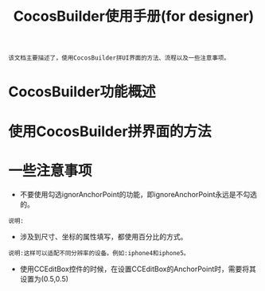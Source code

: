 #+Title: CocosBuilder使用手册(for designer)

#+BEGIN_EXAMPLE
该文档主要描述了，使用CocosBuilder拼UI界面的方法、流程以及一些注意事项。
#+END_EXAMPLE

* CocosBuilder功能概述

* 使用CocosBuilder拼界面的方法

* 一些注意事项
+ 不要使用勾选ignorAnchorPoint的功能，即ignoreAnchorPoint永远是不勾选的。
#+BEGIN_EXAMPLE
说明:
#+END_EXAMPLE
+ 涉及到尺寸、坐标的属性填写，都使用百分比的方式。
#+BEGIN_EXAMPLE
说明:这样可以适配不同分辨率的设备。例如:iphone4和iphone5。
#+END_EXAMPLE
+ 使用CCEditBox控件的时候，在设置CCEditBox的AnchorPoint时，需要将其设置为(0.5,0.5)
